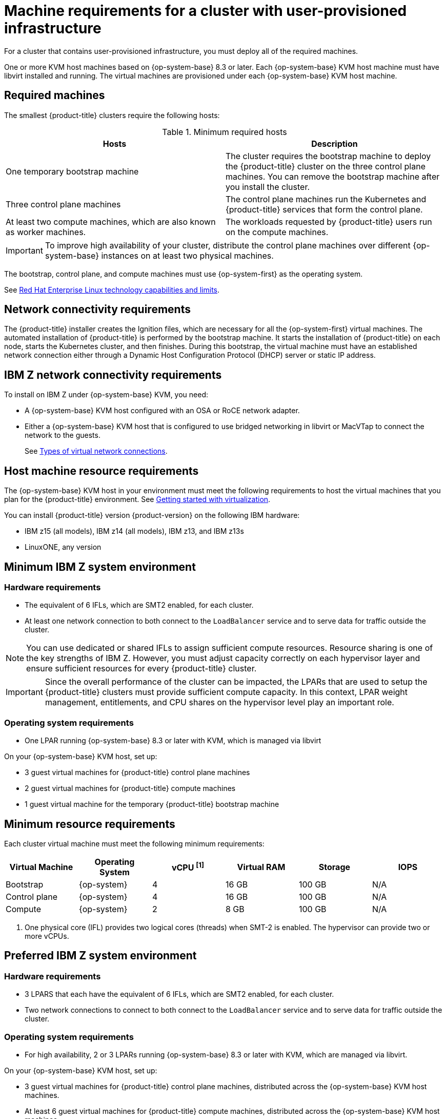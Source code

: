 // Module included in the following assemblies:
//
// * installing/installing_ibm_z/installing-ibm-z-kvm.adoc


:_content-type: CONCEPT
[id="installation-requirements-user-infra_{context}"]
= Machine requirements for a cluster with user-provisioned infrastructure

For a cluster that contains user-provisioned infrastructure, you must deploy all
of the required machines.

One or more KVM host machines based on {op-system-base} 8.3 or later. Each {op-system-base} KVM host machine must have libvirt installed and running. The virtual machines are provisioned under each {op-system-base} KVM host machine.


[id="machine-requirements_{context}"]
== Required machines

The smallest {product-title} clusters require the following hosts:

.Minimum required hosts
[options="header"]
|===
|Hosts |Description

|One temporary bootstrap machine
|The cluster requires the bootstrap machine to deploy the {product-title} cluster
on the three control plane machines. You can remove the bootstrap machine after
you install the cluster.
|Three control plane machines
|The control plane machines run the Kubernetes and {product-title} services that form the control plane.

|At least two compute machines, which are also known as worker machines.
|The workloads requested by {product-title} users run on the compute machines.

|===

[IMPORTANT]
====
To improve high availability of your cluster, distribute the control plane machines over different {op-system-base} instances on at least two physical machines.
====

The bootstrap, control plane, and compute machines must use {op-system-first} as the operating system.

See link:https://access.redhat.com/articles/rhel-limits[Red Hat Enterprise Linux technology capabilities and limits].

[id="network-connectivity_{context}"]
== Network connectivity requirements

The {product-title} installer creates the Ignition files, which are necessary for all the {op-system-first} virtual machines. The automated installation of {product-title} is performed by the bootstrap machine. It starts the installation of {product-title} on each node, starts the Kubernetes cluster, and then finishes. During this bootstrap, the virtual machine must have an established network connection either through a Dynamic Host Configuration Protocol (DHCP) server or static IP address.

[id="ibm-z-network-connectivity_{context}"]
== IBM Z network connectivity requirements

To install on IBM Z under {op-system-base} KVM, you need:

*   A {op-system-base} KVM host configured with an OSA or RoCE network adapter.
*   Either a {op-system-base} KVM host that is configured to use bridged networking in libvirt or MacVTap to connect the network to the guests.
+
See link:https://access.redhat.com/documentation/en-us/red_hat_enterprise_linux/8/html-single/configuring_and_managing_virtualization/index#types-of-virtual-machine-network-connections_configuring-virtual-machine-network-connections[Types of virtual network connections].

[id="host-machine-resource-requirements_{context}"]
== Host machine resource requirements
The {op-system-base} KVM host in your environment must meet the following requirements to host the virtual machines that you plan for the {product-title} environment. See link:https://access.redhat.com/documentation/en-us/red_hat_enterprise_linux/8/html/configuring_and_managing_virtualization/getting-started-with-virtualization-in-rhel-8_configuring-and-managing-virtualization[Getting started with virtualization].

You can install {product-title} version {product-version} on the following IBM hardware:

* IBM z15 (all models), IBM z14 (all models), IBM z13, and IBM z13s
* LinuxONE, any version

[id="minimum-ibm-z-system-requirements_{context}"]
== Minimum IBM Z system environment

[discrete]
=== Hardware requirements

* The equivalent of 6 IFLs, which are SMT2 enabled, for each cluster.
* At least one network connection to both connect to the `LoadBalancer` service and to serve data for traffic outside the cluster.

[NOTE]
====
You can use dedicated or shared IFLs to assign sufficient compute resources. Resource sharing is one of the key strengths of IBM Z. However, you must adjust capacity correctly on each hypervisor layer and ensure sufficient resources for every {product-title} cluster.
====

[IMPORTANT]
====
Since the overall performance of the cluster can be impacted, the LPARs that are used to setup the {product-title} clusters must provide sufficient compute capacity. In this context, LPAR weight management, entitlements, and CPU shares on the hypervisor level play an important role.
====

[discrete]
=== Operating system requirements
* One LPAR running {op-system-base} 8.3 or later with KVM, which is managed via libvirt

On your {op-system-base} KVM host, set up:

* 3 guest virtual machines for {product-title} control plane machines
* 2 guest virtual machines for {product-title} compute machines
* 1 guest virtual machine for the temporary {product-title} bootstrap machine

[id="minimum-resource-requirements_{context}"]
== Minimum resource requirements

Each cluster virtual machine must meet the following minimum requirements:

[cols="2,2,2,2,2,2",options="header"]
|===

|Virtual Machine
|Operating System
|vCPU ^[1]^
|Virtual RAM
|Storage
|IOPS

|Bootstrap
|{op-system}
|4
|16 GB
|100 GB
|N/A

|Control plane
|{op-system}
|4
|16 GB
|100 GB
|N/A

|Compute
|{op-system}
|2
|8 GB
|100 GB
|N/A

|===
[.small]
--
1. One physical core (IFL) provides two logical cores (threads) when SMT-2 is enabled. The hypervisor can provide two or more vCPUs.
--

[id="preferred-ibm-z-system-requirements_{context}"]
== Preferred IBM Z system environment

[discrete]
=== Hardware requirements

* 3 LPARS that each have the equivalent of 6 IFLs, which are SMT2 enabled, for each cluster.
* Two network connections to connect to both connect to the `LoadBalancer` service and to serve data for traffic outside the cluster.

[discrete]
=== Operating system requirements

* For high availability, 2 or 3 LPARs running {op-system-base} 8.3 or later with KVM, which are managed via libvirt.

On your {op-system-base} KVM host, set up:

* 3 guest virtual machines for {product-title} control plane machines, distributed across the {op-system-base} KVM host machines.
* At least 6 guest virtual machines for {product-title} compute machines, distributed across the {op-system-base} KVM host machines.
* 1 guest virtual machine for the temporary {product-title} bootstrap machine.
* To ensure the availability of integral components in an overcommitted environment, increase the priority of the control plane by using `cpu_shares`. Do the same for infrastructure nodes, if they exist. See link:https://www.ibm.com/docs/en/linux-on-systems?topic=domain-schedinfo[schedinfo] in IBM Documentation.

[id="preferred-resource-requirements_{context}"]
== Preferred resource requirements

The preferred requirements for each cluster virtual machine are:

[cols="2,2,2,2,2",options="header"]
|===

|Virtual Machine
|Operating System
|vCPU
|Virtual RAM
|Storage

|Bootstrap
|{op-system}
|4
|16 GB
|120 GB

|Control plane
|{op-system}
|8
|16 GB
|120 GB

|Compute
|{op-system}
|6
|8 GB
|120 GB

|===

